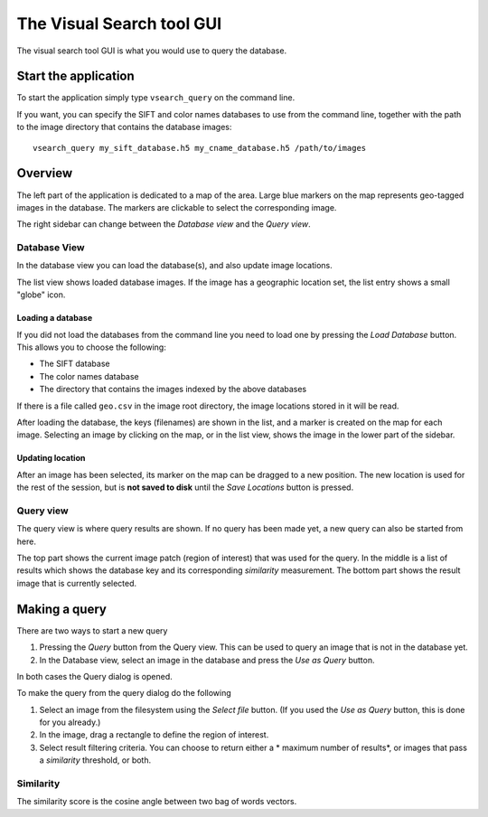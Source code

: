 The Visual Search tool GUI
=====================================
The visual search tool GUI is what you would use to query the database.

Start the application
----------------------------

To start the application simply type ``vsearch_query`` on the command line.

If you want, you can specify the SIFT and color names databases to use from the command line, together with the
path to the image directory that contains the database images::

    vsearch_query my_sift_database.h5 my_cname_database.h5 /path/to/images

Overview
------------------------
The left part of the application is dedicated to a map of the area.
Large blue markers on the map represents geo-tagged images in the database.
The markers are clickable to select the corresponding image.

The right sidebar can change between the *Database view* and the *Query view*.

Database View
^^^^^^^^^^^^^
In the database view you can load the database(s), and also update image locations.

The list view shows loaded database images. If the image has a geographic location set, the list entry shows a small
"globe" icon.

Loading a database
"""""""""""""""""""""""
If you did not load the databases from the command line you need to load one by pressing the *Load Database* button.
This allows you to choose the following:

- The SIFT database
- The color names database
- The directory that contains the images indexed by the above databases

If there is a file called ``geo.csv`` in the image root directory, the image locations stored in it will be read.

After loading the database, the keys (filenames) are shown in the list, and a marker is created on the map for each image.
Selecting an image by clicking on the map, or in the list view, shows the image in the lower part of the sidebar.

Updating location
"""""""""""""""""""""""""
After an image has been selected, its marker on the map can be dragged to a new position.
The new location is used for the rest of the session, but is **not saved to disk** until the *Save Locations* button is pressed.

Query view
^^^^^^^^^^^^^^^^^^^^^^^^^^
The query view is where query results are shown. If no query has been made yet, a new query can also be started from here.

The top part shows the current image patch (region of interest) that was used for the query.
In the middle is a list of results which shows the database key and its corresponding *similarity* measurement.
The bottom part shows the result image that is currently selected.

Making a query
-------------------------
There are two ways to start a new query

1. Pressing the *Query* button from the Query view. This can be used to query an image that is not in the database yet.
2. In the Database view, select an image in the database and press the *Use as Query* button.

In both cases the Query dialog is opened.

To make the query from the query dialog do the following

1. Select an image from the filesystem using the *Select file* button. (If you used the *Use as Query* button, this is done for you already.)
2. In the image, drag a rectangle to define the region of interest.
3. Select result filtering criteria. You can choose to return either a * maximum number of results*, or images that pass a *similarity* threshold, or both.

Similarity
^^^^^^^^^^^^^^^
The similarity score is the cosine angle between two bag of words vectors.

